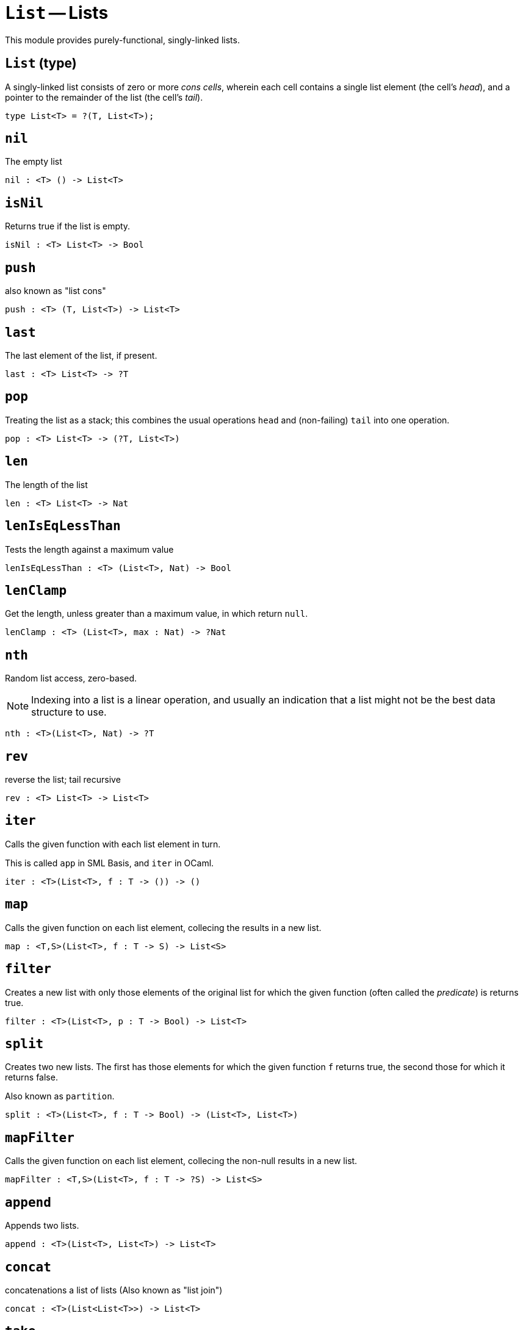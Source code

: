 // Do not edit; This file was machine-generated


[#mod-List]
= `List` -- Lists

This module provides purely-functional, singly-linked lists.




[#List_List]
== `List` (type)
A singly-linked list consists of zero or more _cons cells_, wherein
each cell contains a single list element (the cell's _head_), and a pointer to the
remainder of the list (the cell's _tail_).



....
type List<T> = ?(T, List<T>);
....

[#List_nil]
== `nil`
The empty list



[listing]
nil : <T> () -> List<T>

[#List_isNil]
== `isNil`
Returns true if the list is empty.



[listing]
isNil : <T> List<T> -> Bool

[#List_push]
== `push`
also known as "list cons"



[listing]
push : <T> (T, List<T>) -> List<T>

[#List_last]
== `last`
The last element of the list, if present.



[listing]
last : <T> List<T> -> ?T

[#List_pop]
== `pop`
Treating the list as a stack; this combines the usual operations `head` and (non-failing) `tail` into one operation.



[listing]
pop : <T> List<T> -> (?T, List<T>)

[#List_len]
== `len`
The length of the list



[listing]
len : <T> List<T> -> Nat

[#List_lenIsEqLessThan]
== `lenIsEqLessThan`
Tests the length against a maximum value



[listing]
lenIsEqLessThan : <T> (List<T>, Nat) -> Bool

[#List_lenClamp]
== `lenClamp`
Get the length, unless greater than a maximum value, in which return `null`.



[listing]
lenClamp : <T> (List<T>, max : Nat) -> ?Nat

[#List_nth]
== `nth`
Random list access, zero-based.

NOTE: Indexing into a list is a linear operation, and usually an indication
that a list might not be the best data structure to use.



[listing]
nth : <T>(List<T>, Nat) -> ?T

[#List_rev]
== `rev`
reverse the list; tail recursive



[listing]
rev : <T> List<T> -> List<T>

[#List_iter]
== `iter`
Calls the given function with each list element in turn.

This is called `app` in SML Basis, and `iter` in OCaml.



[listing]
iter : <T>(List<T>, f : T -> ()) -> ()

[#List_map]
== `map`
Calls the given function on each list element, collecing the results in a new
list.



[listing]
map : <T,S>(List<T>, f : T -> S) -> List<S>

[#List_filter]
== `filter`
Creates a new list with only those elements of the original list for which
the given function (often called the _predicate_) is returns true.



[listing]
filter : <T>(List<T>, p : T -> Bool) -> List<T>

[#List_split]
== `split`
Creates two new lists. The first has those elements for which the given
function `f` returns true, the second those for which it returns false.

Also known as `partition`.



[listing]
split : <T>(List<T>, f : T -> Bool) -> (List<T>, List<T>)

[#List_mapFilter]
== `mapFilter`
Calls the given function on each list element, collecing the non-null results
in a new list.



[listing]
mapFilter : <T,S>(List<T>, f : T -> ?S) -> List<S>

[#List_append]
== `append`
Appends two lists.



[listing]
append : <T>(List<T>, List<T>) -> List<T>

[#List_concat]
== `concat`
concatenations a list of lists (Also known as "list join")



[listing]
concat : <T>(List<List<T>>) -> List<T>

[#List_take]
== `take`
"takes" `n` elements from the prefix of the given list.
If the given list has fewer than `n` elements, this returns (a copy of) the
full input list.



[listing]
take : <T>(List<T>, n:Nat) -> List<T>

[#List_drop]
== `drop`
"drops" an `n` element prefix from the given list.



[listing]
drop : <T>(List<T>, n:Nat) -> List<T>

[#List_foldLeft]
== `foldLeft`
fold list left-to-right using function `f`.



[listing]
foldLeft : <T,S>(List<T>, S, f : (T,S) -> S) -> S

[#List_foldRight]
== `foldRight`
fold the list right-to-left using function `f`.



[listing]
foldRight : <T,S>(List<T>, S, f : (T,S) -> S) -> S

[#List_find]
== `find`
Returns the first element for which given predicate `f` is true, if such an element exists.



[listing]
find : <T>(l: List<T>, f : T -> Bool) -> ?T

[#List_exists]
== `exists`
Returns true if there exists list element for which given predicate `f` is true



[listing]
exists : <T>(List<T>, f : T -> Bool) -> Bool

[#List_all]
== `all`
Returns true if for all list element the given predicate `f` is true



[listing]
all : <T>(List<T>, f : T -> Bool) -> Bool

[#List_merge]
== `merge`
Given two lists that are orderd (with regard to the given relation `lte`),
merge them into a single ordered list



[listing]
merge : <T>(List<T>, List<T>, lte : (T,T) -> Bool) -> List<T>

[#List_lessThanEq]
== `lessThanEq`
Compares two lists using lexicographic ordering (with regard to the given relation `lte`).

// To do: Eventually, follow `collate` design from SML Basis, with real sum
// types, use 3-valued `order` type here.



[listing]
lessThanEq : <T>(List<T>, List<T>, lte: (T,T) -> Bool) -> Bool

[#List_isEq]
== `isEq`
Compares two lists for equality (with regard to the given relation `eq` on elements).

// `isEq(l1, l2)` is equivalent to `lessThanEq(l1,l2) && lessThanEq(l2,l1)`, but the former is more efficient.



[listing]
isEq : <T>(List<T>, List<T>, eq : (T,T) -> Bool) -> Bool

[#List_tabulate]
== `tabulate`
generates a list based on a length, and a function from list index to list element.



[listing]
tabulate : <T>(Nat, f : Nat -> T) -> List<T>

[#List_singleton]
== `singleton`
creates a list with exactly one element.



[listing]
singleton : <X> X -> List<X>

[#List_replicate]
== `replicate`
creates a list of the given length with the same value in each position.



[listing]
replicate : <X>(Nat, X) -> List<X>

[#List_zip]
== `zip`
creates a list of pairs from a pair of lists.

If the given lists have different lengths, then the created list will have a
length equal to the lenght of the smaller list.



[listing]
zip : <X, Y>(List<X>, List<Y>) -> List<(X, Y)>

[#List_zipWith]
== `zipWith`
Creates a list whose elements are calculated from the function `f` and
elements occuring at the same position in the given lists.

If the given lists have different lengths, then the created list will have a
length equal to the length of the smaller list.



[listing]
zipWith : <X, Y, Z>(List<X>, List<Y>, f : (X, Y) -> Z) -> List<Z>

[#List_splitAt]
== `splitAt`
splits the given list at the given zero-based index.



[listing]
splitAt : <X>(Nat, List<X>) -> (List<X>, List<X>)

[#List_chunksOf]
== `chunksOf`
split the given list into length-n chunks. The last chunk will be shorter if
n does not evenly divide the length of the given list.



[listing]
chunksOf : <X>(Nat, List<X>) -> List<List<X>>

[#List_fromArray]
== `fromArray`
converts an array into a list.



[listing]
fromArray : <A>[A] -> List<A>

[#List_fromArrayMut]
== `fromArrayMut`
converts a mutable array into a list.



[listing]
fromArrayMut : <A>[var A] -> List<A>

[#List_toArray]
== `toArray`
creates an array from the list



[listing]
toArray : <A> List<A> -> [A]

[#List_toArrayMut]
== `toArrayMut`
creates a mutable array from the list



[listing]
toArrayMut : <A> List<A> -> [var A]

